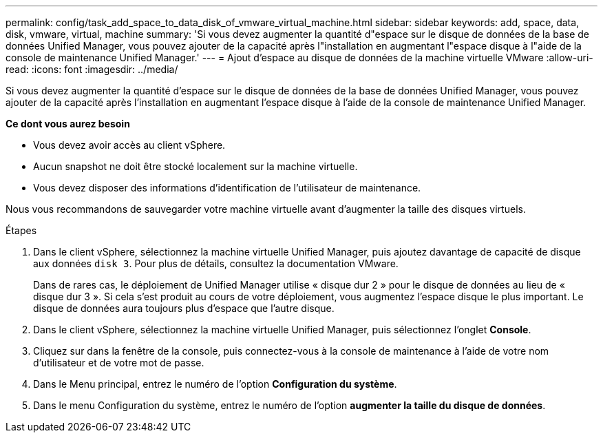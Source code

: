 ---
permalink: config/task_add_space_to_data_disk_of_vmware_virtual_machine.html 
sidebar: sidebar 
keywords: add, space, data, disk, vmware, virtual, machine 
summary: 'Si vous devez augmenter la quantité d"espace sur le disque de données de la base de données Unified Manager, vous pouvez ajouter de la capacité après l"installation en augmentant l"espace disque à l"aide de la console de maintenance Unified Manager.' 
---
= Ajout d'espace au disque de données de la machine virtuelle VMware
:allow-uri-read: 
:icons: font
:imagesdir: ../media/


[role="lead"]
Si vous devez augmenter la quantité d'espace sur le disque de données de la base de données Unified Manager, vous pouvez ajouter de la capacité après l'installation en augmentant l'espace disque à l'aide de la console de maintenance Unified Manager.

*Ce dont vous aurez besoin*

* Vous devez avoir accès au client vSphere.
* Aucun snapshot ne doit être stocké localement sur la machine virtuelle.
* Vous devez disposer des informations d'identification de l'utilisateur de maintenance.


Nous vous recommandons de sauvegarder votre machine virtuelle avant d'augmenter la taille des disques virtuels.

.Étapes
. Dans le client vSphere, sélectionnez la machine virtuelle Unified Manager, puis ajoutez davantage de capacité de disque aux données `disk 3`. Pour plus de détails, consultez la documentation VMware.
+
Dans de rares cas, le déploiement de Unified Manager utilise « disque dur 2 » pour le disque de données au lieu de « disque dur 3 ». Si cela s'est produit au cours de votre déploiement, vous augmentez l'espace disque le plus important. Le disque de données aura toujours plus d'espace que l'autre disque.

. Dans le client vSphere, sélectionnez la machine virtuelle Unified Manager, puis sélectionnez l'onglet *Console*.
. Cliquez sur dans la fenêtre de la console, puis connectez-vous à la console de maintenance à l'aide de votre nom d'utilisateur et de votre mot de passe.
. Dans le Menu principal, entrez le numéro de l'option *Configuration du système*.
. Dans le menu Configuration du système, entrez le numéro de l'option *augmenter la taille du disque de données*.

